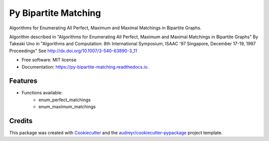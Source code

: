 =====================
Py Bipartite Matching
=====================


.. image:: https://img.shields.io/pypi/v/py_bipartite_matching.svg
        :target: https://pypi.python.org/pypi/py_bipartite_matching

.. image:: https://pyup.io/repos/github/FranciscoMoretti/py_bipartite_matching/shield.svg
     :target: https://pyup.io/repos/github/FranciscoMoretti/py_bipartite_matching/
     :alt: Updates

.. image:: https://travis-ci.com/FranciscoMoretti/py_bipartite_matching.svg?branch=master
    :target: https://travis-ci.com/FranciscoMoretti/py_bipartite_matching

.. image:: https://readthedocs.org/projects/py-bipartite-matching/badge/?version=latest
        :target: https://py-bipartite-matching.readthedocs.io/en/latest/?badge=latest
        :alt: Documentation Status



Algorithms for Enumerating All Perfect, Maximum and Maximal Matchings in Bipartite Graphs.

Algorithm described in "Algorithms for Enumerating All Perfect, Maximum and Maximal Matchings in Bipartite Graphs"
By Takeaki Uno in "Algorithms and Computation: 8th International Symposium, ISAAC '97 Singapore,
December 17-19, 1997 Proceedings"
See http://dx.doi.org/10.1007/3-540-63890-3_11

* Free software: MIT license
* Documentation: https://py-bipartite-matching.readthedocs.io.


Features
--------

* Functions available:
        * enum_perfect_matchings
        * enum_maximum_matchings

Credits
-------

This package was created with Cookiecutter_ and the `audreyr/cookiecutter-pypackage`_ project template.

.. _Cookiecutter: https://github.com/audreyr/cookiecutter
.. _`audreyr/cookiecutter-pypackage`: https://github.com/audreyr/cookiecutter-pypackage
